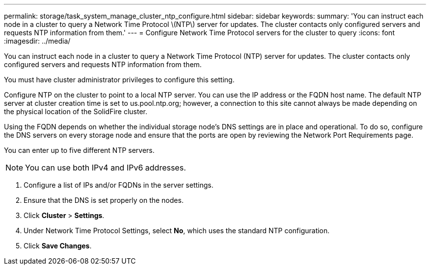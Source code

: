---
permalink: storage/task_system_manage_cluster_ntp_configure.html
sidebar: sidebar
keywords: 
summary: 'You can instruct each node in a cluster to query a Network Time Protocol \(NTP\) server for updates. The cluster contacts only configured servers and requests NTP information from them.'
---
= Configure Network Time Protocol servers for the cluster to query
:icons: font
:imagesdir: ../media/

[.lead]
You can instruct each node in a cluster to query a Network Time Protocol (NTP) server for updates. The cluster contacts only configured servers and requests NTP information from them.

You must have cluster administrator privileges to configure this setting.

Configure NTP on the cluster to point to a local NTP server. You can use the IP address or the FQDN host name. The default NTP server at cluster creation time is set to us.pool.ntp.org; however, a connection to this site cannot always be made depending on the physical location of the SolidFire cluster.

Using the FQDN depends on whether the individual storage node's DNS settings are in place and operational. To do so, configure the DNS servers on every storage node and ensure that the ports are open by reviewing the Network Port Requirements page.

You can enter up to five different NTP servers.

NOTE: You can use both IPv4 and IPv6 addresses.

. Configure a list of IPs and/or FQDNs in the server settings.
. Ensure that the DNS is set properly on the nodes.
. Click *Cluster* > *Settings*.
. Under Network Time Protocol Settings, select *No*, which uses the standard NTP configuration.
. Click *Save Changes*.
